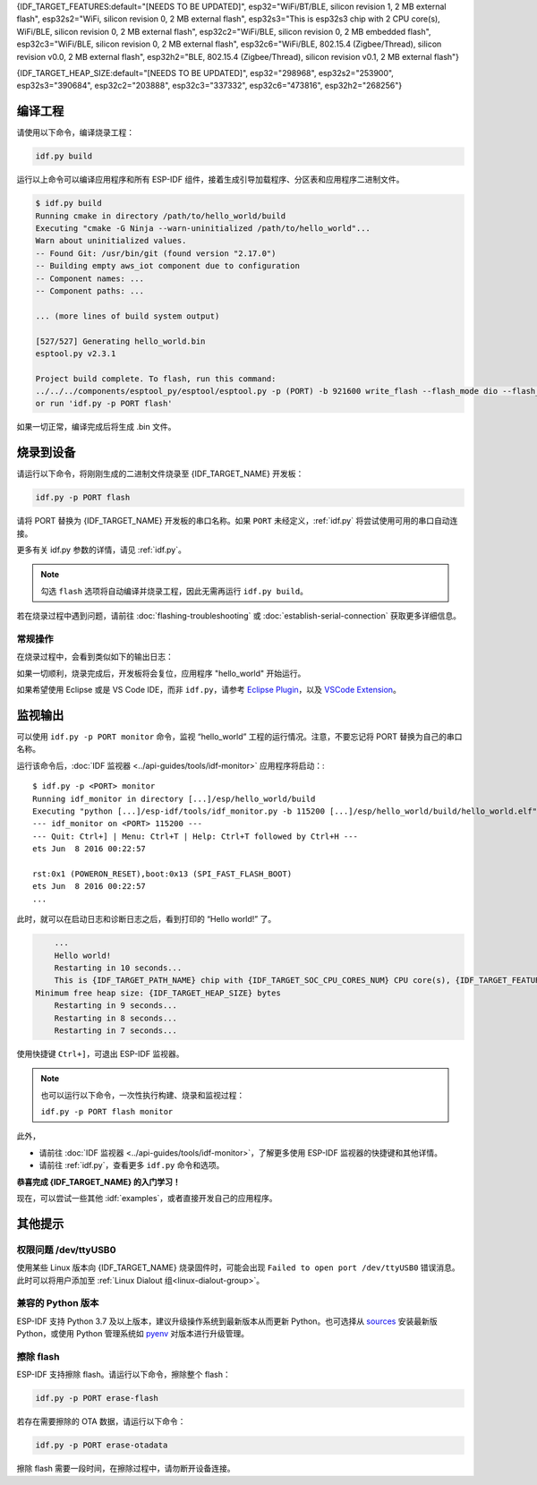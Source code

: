 {IDF_TARGET_FEATURES:default="[NEEDS TO BE UPDATED]", esp32="WiFi/BT/BLE, silicon revision 1, 2 MB external flash", esp32s2="WiFi, silicon revision 0, 2 MB external flash", esp32s3="This is esp32s3 chip with 2 CPU core(s), WiFi/BLE, silicon revision 0, 2 MB external flash", esp32c2="WiFi/BLE, silicon revision 0, 2 MB embedded flash", esp32c3="WiFi/BLE, silicon revision 0, 2 MB external flash", esp32c6="WiFi/BLE, 802.15.4 (Zigbee/Thread), silicon revision v0.0, 2 MB external flash", esp32h2="BLE, 802.15.4 (Zigbee/Thread), silicon revision v0.1, 2 MB external flash"}

{IDF_TARGET_HEAP_SIZE:default="[NEEDS TO BE UPDATED]", esp32="298968", esp32s2="253900", esp32s3="390684", esp32c2="203888", esp32c3="337332", esp32c6="473816", esp32h2="268256"}

编译工程
=========================

请使用以下命令，编译烧录工程：

.. code-block:: batch

    idf.py build

运行以上命令可以编译应用程序和所有 ESP-IDF 组件，接着生成引导加载程序、分区表和应用程序二进制文件。

.. code-block:: none

    $ idf.py build
    Running cmake in directory /path/to/hello_world/build
    Executing "cmake -G Ninja --warn-uninitialized /path/to/hello_world"...
    Warn about uninitialized values.
    -- Found Git: /usr/bin/git (found version "2.17.0")
    -- Building empty aws_iot component due to configuration
    -- Component names: ...
    -- Component paths: ...

    ... (more lines of build system output)

    [527/527] Generating hello_world.bin
    esptool.py v2.3.1

    Project build complete. To flash, run this command:
    ../../../components/esptool_py/esptool/esptool.py -p (PORT) -b 921600 write_flash --flash_mode dio --flash_size detect --flash_freq 40m 0x10000 build/hello_world.bin  build 0x1000 build/bootloader/bootloader.bin 0x8000 build/partition_table/partition-table.bin
    or run 'idf.py -p PORT flash'

如果一切正常，编译完成后将生成 .bin 文件。


烧录到设备
=============================

请运行以下命令，将刚刚生成的二进制文件烧录至 {IDF_TARGET_NAME} 开发板：

.. code-block:: bash

    idf.py -p PORT flash

请将 PORT 替换为 {IDF_TARGET_NAME} 开发板的串口名称。如果 ``PORT`` 未经定义，:ref:`idf.py` 将尝试使用可用的串口自动连接。

更多有关 idf.py 参数的详情，请见 :ref:`idf.py`。

.. note::

    勾选 ``flash`` 选项将自动编译并烧录工程，因此无需再运行 ``idf.py build``。

若在烧录过程中遇到问题，请前往 :doc:`flashing-troubleshooting` 或 :doc:`establish-serial-connection` 获取更多详细信息。

常规操作
~~~~~~~~~~~~~~~~

在烧录过程中，会看到类似如下的输出日志：

.. only:: esp32

    .. code-block:: none

        ...
        esptool.py --chip esp32 -p /dev/ttyUSB0 -b 460800 --before=default_reset --after=hard_reset write_flash --flash_mode dio --flash_freq 40m --flash_size 2MB 0x8000 partition_table/partition-table.bin 0x1000 bootloader/bootloader.bin 0x10000 hello_world.bin
        esptool.py v3.0-dev
        Serial port /dev/ttyUSB0
        Connecting........_
        Chip is ESP32D0WDQ6 (revision 0)
        Features: WiFi, BT, Dual Core, Coding Scheme None
        Crystal is 40MHz
        MAC: 24:0a:c4:05:b9:14
        Uploading stub...
        Running stub...
        Stub running...
        Changing baud rate to 460800
        Changed.
        Configuring flash size...
        Compressed 3072 bytes to 103...
        Writing at 0x00008000... (100 %)
        Wrote 3072 bytes (103 compressed) at 0x00008000 in 0.0 seconds (effective 5962.8 kbit/s)...
        Hash of data verified.
        Compressed 26096 bytes to 15408...
        Writing at 0x00001000... (100 %)
        Wrote 26096 bytes (15408 compressed) at 0x00001000 in 0.4 seconds (effective 546.7 kbit/s)...
        Hash of data verified.
        Compressed 147104 bytes to 77364...
        Writing at 0x00010000... (20 %)
        Writing at 0x00014000... (40 %)
        Writing at 0x00018000... (60 %)
        Writing at 0x0001c000... (80 %)
        Writing at 0x00020000... (100 %)
        Wrote 147104 bytes (77364 compressed) at 0x00010000 in 1.9 seconds (effective 615.5 kbit/s)...
        Hash of data verified.

        Leaving...
        Hard resetting via RTS pin...
        Done

.. only:: esp32s2

    .. code-block:: none

        ...
        esptool.py --chip esp32s2 -p /dev/ttyUSB0 -b 460800 --before=default_reset --after=hard_reset write_flash --flash_mode dio --flash_freq 40m --flash_size 2MB 0x8000 partition_table/partition-table.bin 0x1000 bootloader/bootloader.bin 0x10000 hello_world.bin
        esptool.py v3.0-dev
        Serial port /dev/ttyUSB0
        Connecting....
        Chip is ESP32-S2
        Features: WiFi
        Crystal is 40MHz
        MAC: 18:fe:34:72:50:e3
        Uploading stub...
        Running stub...
        Stub running...
        Changing baud rate to 460800
        Changed.
        Configuring flash size...
        Compressed 3072 bytes to 103...
        Writing at 0x00008000... (100 %)
        Wrote 3072 bytes (103 compressed) at 0x00008000 in 0.0 seconds (effective 3851.6 kbit/s)...
        Hash of data verified.
        Compressed 22592 bytes to 13483...
        Writing at 0x00001000... (100 %)
        Wrote 22592 bytes (13483 compressed) at 0x00001000 in 0.3 seconds (effective 595.1 kbit/s)...
        Hash of data verified.
        Compressed 140048 bytes to 70298...
        Writing at 0x00010000... (20 %)
        Writing at 0x00014000... (40 %)
        Writing at 0x00018000... (60 %)
        Writing at 0x0001c000... (80 %)
        Writing at 0x00020000... (100 %)
        Wrote 140048 bytes (70298 compressed) at 0x00010000 in 1.7 seconds (effective 662.5 kbit/s)...
        Hash of data verified.

        Leaving...
        Hard resetting via RTS pin...
        Done

.. only:: esp32s3

    .. code-block:: none

        ...
        esptool.py esp32s3 -p /dev/ttyUSB0 -b 460800 --before=default_reset --after=hard_reset write_flash --flash_mode dio --flash_freq 80m --flash_size 2MB 0x0 bootloader/bootloader.bin 0x10000 hello_world.bin 0x8000 partition_table/partition-table.bin
        esptool.py v3.2-dev
        Serial port /dev/ttyUSB0
        Connecting....
        Chip is ESP32-S3
        Features: WiFi, BLE
        Crystal is 40MHz
        MAC: 7c:df:a1:e0:00:64
        Uploading stub...
        Running stub...
        Stub running...
        Changing baud rate to 460800
        Changed.
        Configuring flash size...
        Flash will be erased from 0x00000000 to 0x00004fff...
        Flash will be erased from 0x00010000 to 0x00039fff...
        Flash will be erased from 0x00008000 to 0x00008fff...
        Compressed 18896 bytes to 11758...
        Writing at 0x00000000... (100 %)
        Wrote 18896 bytes (11758 compressed) at 0x00000000 in 0.5 seconds (effective 279.9 kbit/s)...
        Hash of data verified.
        Compressed 168208 bytes to 88178...
        Writing at 0x00010000... (16 %)
        Writing at 0x0001a80f... (33 %)
        Writing at 0x000201f1... (50 %)
        Writing at 0x00025dcf... (66 %)
        Writing at 0x0002d0be... (83 %)
        Writing at 0x00036c07... (100 %)
        Wrote 168208 bytes (88178 compressed) at 0x00010000 in 2.4 seconds (effective 569.2 kbit/s)...
        Hash of data verified.
        Compressed 3072 bytes to 103...
        Writing at 0x00008000... (100 %)
        Wrote 3072 bytes (103 compressed) at 0x00008000 in 0.1 seconds (effective 478.9 kbit/s)...
        Hash of data verified.

        Leaving...
        Hard resetting via RTS pin...
        Done


.. only:: esp32c2

    .. code-block:: none

        ...
        esptool.py esp32c2 -p /dev/ttyUSB0 -b 460800 --before=default_reset --after=hard_reset write_flash --flash_mode dio --flash_freq 60m --flash_size 2MB 0x0 bootloader/bootloader.bin 0x10000 hello_world.bin 0x8000 partition_table/partition-table.bin
        esptool.py v3.3.1
        Serial port /dev/ttyUSB0
        Connecting....
        Chip is ESP32-C2 (revision 1)
        Features: Wi-Fi
        Crystal is 40MHz
        MAC: 10:97:bd:f0:e5:0c
        Uploading stub...
        Running stub...
        Stub running...
        Changing baud rate to 460800
        Changed.
        Configuring flash size...
        Flash will be erased from 0x00000000 to 0x00004fff...
        Flash will be erased from 0x00010000 to 0x0002ffff...
        Flash will be erased from 0x00008000 to 0x00008fff...
        Compressed 18192 bytes to 10989...
        Writing at 0x00000000... (100 %)
        Wrote 18192 bytes (10989 compressed) at 0x00000000 in 0.6 seconds (effective 248.5 kbit/s)...
        Hash of data verified.
        Compressed 128640 bytes to 65895...
        Writing at 0x00010000... (20 %)
        Writing at 0x00019539... (40 %)
        Writing at 0x00020bf2... (60 %)
        Writing at 0x00027de1... (80 %)
        Writing at 0x0002f480... (100 %)
        Wrote 128640 bytes (65895 compressed) at 0x00010000 in 1.7 seconds (effective 603.0 kbit/s)...
        Hash of data verified.
        Compressed 3072 bytes to 103...
        Writing at 0x00008000... (100 %)
        Wrote 3072 bytes (103 compressed) at 0x00008000 in 0.1 seconds (effective 360.1 kbit/s)...
        Hash of data verified.

        Leaving...
        Hard resetting via RTS pin...


.. only:: esp32c3

    .. code-block:: none

        ...
        esptool.py --chip esp32c3 -p /dev/ttyUSB0 -b 460800 --before=default_reset --after=hard_reset write_flash --flash_mode dio --flash_freq 80m --flash_size 2MB 0x8000 partition_table/partition-table.bin 0x0 bootloader/bootloader.bin 0x10000 hello_world.bin
        esptool.py v3.0
        Serial port /dev/ttyUSB0
        Connecting....
        Chip is ESP32-C3
        Features: Wi-Fi
        Crystal is 40MHz
        MAC: 7c:df:a1:40:02:a4
        Uploading stub...
        Running stub...
        Stub running...
        Changing baud rate to 460800
        Changed.
        Configuring flash size...
        Compressed 3072 bytes to 103...
        Writing at 0x00008000... (100 %)
        Wrote 3072 bytes (103 compressed) at 0x00008000 in 0.0 seconds (effective 4238.1 kbit/s)...
        Hash of data verified.
        Compressed 18960 bytes to 11311...
        Writing at 0x00000000... (100 %)
        Wrote 18960 bytes (11311 compressed) at 0x00000000 in 0.3 seconds (effective 584.9 kbit/s)...
        Hash of data verified.
        Compressed 145520 bytes to 71984...
        Writing at 0x00010000... (20 %)
        Writing at 0x00014000... (40 %)
        Writing at 0x00018000... (60 %)
        Writing at 0x0001c000... (80 %)
        Writing at 0x00020000... (100 %)
        Wrote 145520 bytes (71984 compressed) at 0x00010000 in 2.3 seconds (effective 504.4 kbit/s)...
        Hash of data verified.

        Leaving...
        Hard resetting via RTS pin...
        Done

.. only:: esp32c6

    .. code-block:: none

        ...
        esptool esp32c6 -p /dev/ttyUSB0 -b 460800 --before=default_reset --after=hard_reset --no-stub write_flash --flash_mode dio --flash_freq 80m --flash_size 2MB 0x0 bootloader/bootloader.bin 0x10000 hello_world.bin 0x8000 partition_table/partition-table.bin
        esptool.py v4.3
        Serial port /dev/ttyUSB0
        Connecting....
        Chip is ESP32-C6 (revision v0.0)
        Features: WiFi 6, BT 5
        Crystal is 40MHz
        MAC: 60:55:f9:f6:01:38
        Changing baud rate to 460800
        Changed.
        Enabling default SPI flash mode...
        Configuring flash size...
        Flash will be erased from 0x00000000 to 0x00004fff...
        Flash will be erased from 0x00010000 to 0x00028fff...
        Flash will be erased from 0x00008000 to 0x00008fff...
        Erasing flash...
        Took 0.17s to erase flash block
        Writing at 0x00000000... (5 %)
        Writing at 0x00000c00... (23 %)
        Writing at 0x00001c00... (47 %)
        Writing at 0x00003000... (76 %)
        Writing at 0x00004000... (100 %)
        Wrote 17408 bytes at 0x00000000 in 0.5 seconds (254.6 kbit/s)...
        Hash of data verified.
        Erasing flash...
        Took 0.85s to erase flash block
        Writing at 0x00010000... (1 %)
        Writing at 0x00014c00... (20 %)
        Writing at 0x00019c00... (40 %)
        Writing at 0x0001ec00... (60 %)
        Writing at 0x00023c00... (80 %)
        Writing at 0x00028c00... (100 %)
        Wrote 102400 bytes at 0x00010000 in 3.2 seconds (253.5 kbit/s)...
        Hash of data verified.
        Erasing flash...
        Took 0.04s to erase flash block
        Writing at 0x00008000... (33 %)
        Writing at 0x00008400... (66 %)
        Writing at 0x00008800... (100 %)
        Wrote 3072 bytes at 0x00008000 in 0.1 seconds (269.0 kbit/s)...
        Hash of data verified.

        Leaving...
        Hard resetting via RTS pin...

.. only:: esp32h2

    .. code-block:: none

        ...
        esptool esp32h2 -p /dev/ttyUSB0 -b 460800 --before=default_reset --after=hard_reset write_flash --flash_mode dio --flash_freq 48m --flash_size 2MB 0x0 bootloader/bootloader.bin 0x10000 hello_world.bin 0x8000 partition_table/partition-table.bin
        esptool.py v4.6
        Serial port /dev/ttyUSB0
        Connecting....
        Chip is ESP32-H2 (revision v0.1)
        Features: BLE
        Crystal is 32MHz
        MAC: 60:55:f9:f7:3e:93:ff:fe
        Uploading stub...
        Running stub...
        Stub running...
        Changing baud rate to 460800
        Changed.
        Configuring flash size...
        Flash will be erased from 0x00000000 to 0x00005fff...
        Flash will be erased from 0x00010000 to 0x00034fff...
        Flash will be erased from 0x00008000 to 0x00008fff...
        Compressed 20880 bytes to 12788...
        Writing at 0x00000000... (100 %)
        Wrote 20880 bytes (12788 compressed) at 0x00000000 in 0.6 seconds (effective 297.5 kbit/s)...
        Hash of data verified.
        Compressed 149424 bytes to 79574...
        Writing at 0x00010000... (20 %)
        Writing at 0x00019959... (40 %)
        Writing at 0x00020bb5... (60 %)
        Writing at 0x00026d8f... (80 %)
        Writing at 0x0002e60a... (100 %)
        Wrote 149424 bytes (79574 compressed) at 0x00010000 in 2.1 seconds (effective 571.7 kbit/s)...
        Hash of data verified.
        Compressed 3072 bytes to 103...
        Writing at 0x00008000... (100 %)
        Wrote 3072 bytes (103 compressed) at 0x00008000 in 0.0 seconds (effective 539.7 kbit/s)...
        Hash of data verified.

        Leaving...
        Hard resetting via RTS pin...

如果一切顺利，烧录完成后，开发板将会复位，应用程序 "hello_world" 开始运行。

如果希望使用 Eclipse 或是 VS Code IDE，而非 ``idf.py``，请参考 `Eclipse Plugin <https://github.com/espressif/idf-eclipse-plugin/blob/master/README_CN.md>`_，以及 `VSCode Extension <https://github.com/espressif/vscode-esp-idf-extension/blob/master/docs/tutorial/install.md>`_。

监视输出
===============

可以使用 ``idf.py -p PORT monitor`` 命令，监视 “hello_world” 工程的运行情况。注意，不要忘记将 PORT 替换为自己的串口名称。

运行该命令后，:doc:`IDF 监视器 <../api-guides/tools/idf-monitor>` 应用程序将启动：::

    $ idf.py -p <PORT> monitor
    Running idf_monitor in directory [...]/esp/hello_world/build
    Executing "python [...]/esp-idf/tools/idf_monitor.py -b 115200 [...]/esp/hello_world/build/hello_world.elf"...
    --- idf_monitor on <PORT> 115200 ---
    --- Quit: Ctrl+] | Menu: Ctrl+T | Help: Ctrl+T followed by Ctrl+H ---
    ets Jun  8 2016 00:22:57

    rst:0x1 (POWERON_RESET),boot:0x13 (SPI_FAST_FLASH_BOOT)
    ets Jun  8 2016 00:22:57
    ...

此时，就可以在启动日志和诊断日志之后，看到打印的 “Hello world!” 了。

.. code-block:: none

        ...
        Hello world!
        Restarting in 10 seconds...
        This is {IDF_TARGET_PATH_NAME} chip with {IDF_TARGET_SOC_CPU_CORES_NUM} CPU core(s), {IDF_TARGET_FEATURES}
    Minimum free heap size: {IDF_TARGET_HEAP_SIZE} bytes
        Restarting in 9 seconds...
        Restarting in 8 seconds...
        Restarting in 7 seconds...

使用快捷键 ``Ctrl+]``，可退出 ESP-IDF 监视器。

.. only:: esp32 or esp32c2

    如果 ESP-IDF 监视器在烧录后很快发生错误，或打印信息全是乱码（如下），很有可能是因为开发板采用了 26 MHz 晶振，而 ESP-IDF 默认支持大多数开发板使用的 40 MHz 晶振。

    .. figure:: ../../_static/get-started-garbled-output.png
        :align: center
        :alt: 乱码输出
        :figclass: align-center

    此时，可以：

    1. 退出监视器。
    2. 返回 ``menuconfig``。
    3. 进入 ``Component config`` --> ``Hardware Settings`` --> ``Main XTAL Config`` --> ``Main XTAL frequency`` 进行配置，将 :ref:`CONFIG_XTAL_FREQ_SEL` 设置为 26 MHz。
    4. 重新 ``编译和烧录`` 应用程序。

    在当前的 ESP-IDF 版本中，{IDF_TARGET_NAME} 支持的主晶振频率如下：

    .. list::

        :SOC_XTAL_SUPPORT_24M: - 24 MHz
        :SOC_XTAL_SUPPORT_26M: - 26 MHz
        :SOC_XTAL_SUPPORT_32M: - 32 MHz
        :SOC_XTAL_SUPPORT_40M: - 40 MHz

.. note::

    也可以运行以下命令，一次性执行构建、烧录和监视过程：

    ``idf.py -p PORT flash monitor``

此外，

- 请前往 :doc:`IDF 监视器 <../api-guides/tools/idf-monitor>`，了解更多使用 ESP-IDF 监视器的快捷键和其他详情。
- 请前往 :ref:`idf.py`，查看更多 ``idf.py`` 命令和选项。

**恭喜完成 {IDF_TARGET_NAME} 的入门学习！**

现在，可以尝试一些其他 :idf:`examples`，或者直接开发自己的应用程序。

.. 重要::

	一些示例程序不支持 {IDF_TARGET_NAME}，因为 {IDF_TARGET_NAME} 中不包含所需的硬件。

	在编译示例程序前请查看 README 文件中 ``Supported Targets`` 表格。如果表格中包含 {IDF_TARGET_NAME}， 或者不存在这个表格，那么即表示 {IDF_TARGET_NAME} 支持这个示例程序。


其他提示
===============

权限问题 /dev/ttyUSB0
~~~~~~~~~~~~~~~~~~~~~~~~~~~~~~~~~~~~~~~~~

使用某些 Linux 版本向 {IDF_TARGET_NAME} 烧录固件时，可能会出现 ``Failed to open port /dev/ttyUSB0`` 错误消息。此时可以将用户添加至 :ref:`Linux Dialout 组<linux-dialout-group>`。

兼容的 Python 版本
~~~~~~~~~~~~~~~~~~~~~~~~~~~~~~~~~~~~~~~~

ESP-IDF 支持 Python 3.7 及以上版本，建议升级操作系统到最新版本从而更新 Python。也可选择从 `sources <https://www.python.org/downloads/>`_ 安装最新版 Python，或使用 Python 管理系统如 `pyenv <https://github.com/pyenv/pyenv>`_ 对版本进行升级管理。

.. only:: esp32 or esp32s2 or esp32s3

    ..
        当在上述行中添加新目标时，请同时更新 windows-start-project.rst 和 linux-macos-start-project.rst 中的列表。


    上手板级支持包
    ~~~~~~~~~~~~~~~~~~~~~~~~~~~~~~~~

    可以使用 `板级支持包 (BSP) <https://github.com/espressif/esp-bsp>`_，协助在开发板上的原型开发。仅需要调用几个函数，便可以完成对特定开发板的初始化。

    一般来说，BSP 支持开发板上所有硬件组件。除了管脚定义和初始化功能外，BSP 还附带如传感器、显示器、音频编解码器等外部元件的驱动程序。

    BSP 通过 :doc:`IDF 组件管理器 </api-guides/tools/idf-component-manager>` 发布，可以前往 `IDF 组件注册器 <https://components.espressif.com>`_ 进行下载。

    .. only:: esp32

        **以下示例演示了如何将 ESP-WROVER-KIT BSP 添加到项目中：**

        .. code-block:: bash

            idf.py add-dependency esp_wrover_kit

    .. only:: esp32s2

        **以下示例演示了如何将 ESP32-S2-Kaluga-Kit BSP 添加到项目中：**

        .. code-block:: bash

            idf.py add-dependency esp32_s2_kaluga_kit

    .. only:: esp32s3

        **以下示例演示了如何将 ESP-BOX BSP 添加到项目中：**

        .. code-block:: bash

            idf.py add-dependency esp-box

    更多有关使用 BSP 的示例，请前往 `BSP 示例文件夹 <https://github.com/espressif/esp-bsp/tree/master/examples>`_。

擦除 flash
~~~~~~~~~~~

ESP-IDF 支持擦除 flash。请运行以下命令，擦除整个 flash：

.. code-block:: bash

    idf.py -p PORT erase-flash

若存在需要擦除的 OTA 数据，请运行以下命令：

.. code-block:: bash

    idf.py -p PORT erase-otadata

擦除 flash 需要一段时间，在擦除过程中，请勿断开设备连接。
